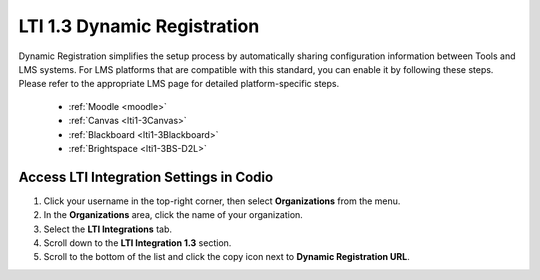 .. meta::
   :description: LTI 1.3 Dynamic Registration

.. _lti1-3DynReg:

LTI 1.3 Dynamic Registration
============================


Dynamic Registration simplifies the setup process by automatically sharing configuration information between Tools and LMS systems. For LMS platforms that are compatible with this standard, you can enable it by following these steps. Please refer to the appropriate LMS page for detailed platform-specific steps.

      - :ref:`Moodle <moodle>`
      - :ref:`Canvas <lti1-3Canvas>`
      - :ref:`Blackboard <lti1-3Blackboard>`
      - :ref:`Brightspace <lti1-3BS-D2L>`



Access LTI Integration Settings in Codio
~~~~~~~~~~~~~~~~~~~~~~~~~~~~~~~~~~~~~~~~~


.. image:: /img/lti/codiolti13settings.png
    :alt: LTI 1.3 settings in Codio
    :align: right
    :width: 350px
    :class: img-responsive


1. Click your username in the top-right corner, then select **Organizations** from the menu.
2. In the **Organizations** area, click the name of your organization.
3. Select the **LTI Integrations** tab.
4. Scroll down to the **LTI Integration 1.3** section.
5. Scroll to the bottom of the list and click the copy icon next to **Dynamic Registration URL**.


















